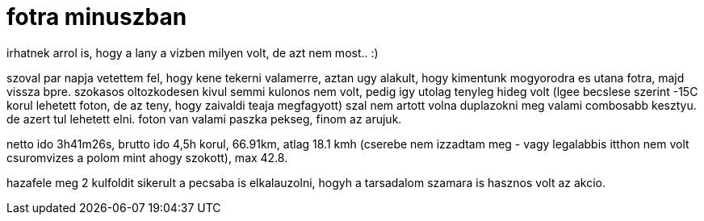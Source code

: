 = fotra minuszban

:slug: fotra-minuszban
:category: bringa
:tags: hu
:date: 2008-12-29T01:48:16Z
++++
<p>irhatnek arrol is, hogy a lany a vizben milyen volt, de azt nem most.. :)</p><p>szoval par napja vetettem fel, hogy kene tekerni valamerre, aztan ugy alakult, hogy kimentunk mogyorodra es utana fotra, majd vissza bpre. szokasos oltozkodesen kivul semmi kulonos nem volt, pedig igy utolag tenyleg hideg volt (lgee becslese szerint -15C korul lehetett foton, de az teny, hogy zaivaldi teaja megfagyott) szal nem artott volna duplazokni meg valami combosabb kesztyu. de azert tul lehetett elni. foton van valami paszka pekseg, finom az arujuk.</p><p>netto ido 3h41m26s, brutto ido 4,5h korul, 66.91km, atlag 18.1 kmh (cserebe nem izzadtam meg - vagy legalabbis itthon nem volt csuromvizes a polom mint ahogy szokott), max 42.8.</p><p>hazafele meg 2 kulfoldit sikerult a pecsaba is elkalauzolni, hogyh a tarsadalom szamara is hasznos volt az akcio.</p>
++++
